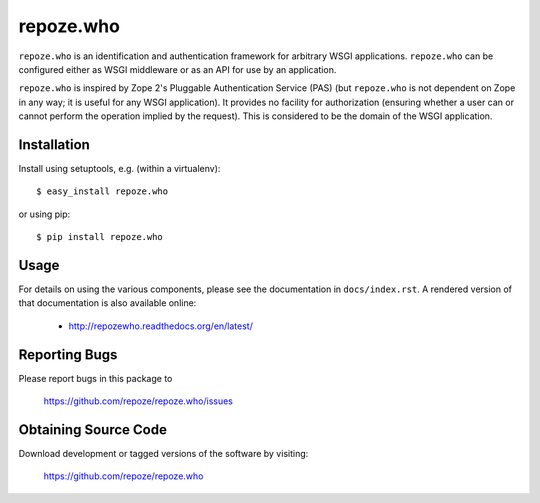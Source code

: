 repoze.who
==========

.. image:: https://travis-ci.org/repoze/repoze.who.png?branch=master
        :target: https://travis-ci.org/repoze/repoze.who

.. image:: https://readthedocs.org/projects/repozewho/badge/?version=latest
        :target: http://repozewho.readthedocs.org/en/latest/
        :alt: Documentation Status

.. image:: https://img.shields.io/pypi/v/repoze.who.svg
        :target: https://pypi.python.org/pypi/repoze.who

.. image:: https://img.shields.io/pypi/pyversions/repoze.who.svg
        :target: https://pypi.python.org/pypi/repoze.who

``repoze.who`` is an identification and authentication framework
for arbitrary WSGI applications.  ``repoze.who`` can be configured
either as WSGI middleware or as an API for use by an application.

``repoze.who`` is inspired by Zope 2's Pluggable Authentication
Service (PAS) (but ``repoze.who`` is not dependent on Zope in any
way; it is useful for any WSGI application).  It provides no facility
for authorization (ensuring whether a user can or cannot perform the
operation implied by the request).  This is considered to be the
domain of the WSGI application.

Installation
------------

Install using setuptools, e.g. (within a virtualenv)::

 $ easy_install repoze.who

or using pip::

 $ pip install repoze.who


Usage
-----

For details on using the various components, please see the
documentation in ``docs/index.rst``.  A rendered version of that documentation
is also available online:

 - http://repozewho.readthedocs.org/en/latest/


Reporting Bugs 
--------------

Please report bugs in this package to

  https://github.com/repoze/repoze.who/issues


Obtaining Source Code
---------------------

Download development or tagged versions of the software by visiting:

  https://github.com/repoze/repoze.who

